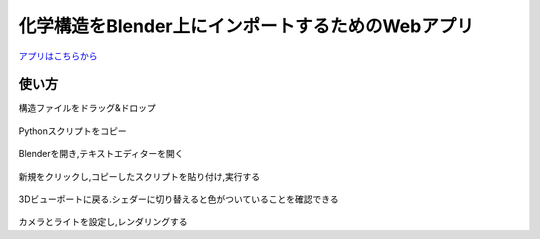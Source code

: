 ===================================================
化学構造をBlender上にインポートするためのWebアプリ
===================================================

`アプリはこちらから <https://shimi-lab-makeblenderscriptapp-app-vrendi.streamlit.app/>`_

使い方
=========
    
構造ファイルをドラッグ&ドロップ 

.. figure:: ./img/drag_and_drop.png
   :width: 50%
   :align: center
   
Pythonスクリプトをコピー

.. figure:: ./img/copy.png
   :width: 50%
   :align: center
   
Blenderを開き,テキストエディターを開く

.. figure:: ./img/text_editor.png
   :width: 50%
   :align: center
   
新規をクリックし,コピーしたスクリプトを貼り付け,実行する

.. figure:: ./img/run.png
   :width: 50%
   :align: center
   
3Dビューポートに戻る.シェダーに切り替えると色がついていることを確認できる

.. figure:: ./img/finish.png
   :width: 50%
   :align: center
   
カメラとライトを設定し,レンダリングする
